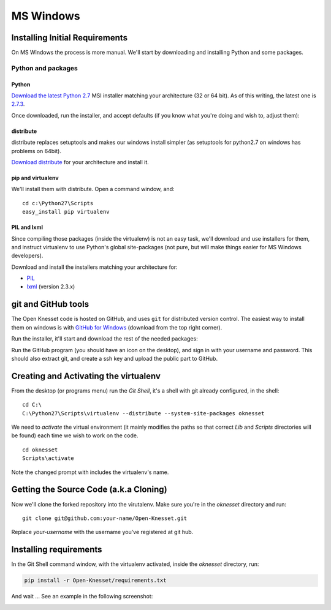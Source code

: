 ===========
MS Windows
===========

Installing Initial Requirements
=================================

On MS Windows the process is more manual. We'll start by downloading and
installing Python and some packages.

Python and packages
--------------------

Python
~~~~~~~~

`Download the latest Python 2.7`_ MSI installer matching your architecture
(32 or 64 bit). As of this writing, the latest one is `2.7.3`_.

.. _2.7.3: http://www.python.org/download/releases/2.7.3/
.. _Download the latest Python 2.7: http://python.org/download/releases/

Once downloaded, run the installer, and accept defaults (if you know what you're
doing and wish to, adjust them):

.. image:: python27_win.png
 
distribute
~~~~~~~~~~~~~~~

distribute replaces setuptools and makes our windows install simpler (as 
setuptools for python2.7 on windows has problems on 64bit).

`Download distribute`_ for your architecture and install it.

.. image:: distribute_win.png

.. _Download distribute: http://www.lfd.uci.edu/~gohlke/pythonlibs/#distribute

pip and virtualenv
~~~~~~~~~~~~~~~~~~~~~~

We'll install them with distribute. Open a command window, and::

    cd c:\Python27\Scripts
    easy_install pip virtualenv

PIL and lxml
~~~~~~~~~~~~~~

Since compiling those packages (inside the virtualenv) is not an easy task,
we'll download and use installers for them, and instruct virtualenv to use
Python's global site-packages (not pure, but will make things easier for MS
Windows developers).

Download and install the installers matching your architecture for:

- PIL_
- lxml_ (version 2.3.x)

.. _PIL: http://www.lfd.uci.edu/~gohlke/pythonlibs/#pil
.. _lxml: http://www.lfd.uci.edu/~gohlke/pythonlibs/#lxml


git and GitHub tools
=======================

The Open Knesset code is hosted on GitHub, and uses ``git`` for distributed
version control. The easiest way to install them on windows is with
`GitHub for Windows`_ (download from the top right corner).

Run the installer, it'll start and download the rest of the needed packages:

.. image:: github_tools_win.png

.. _GitHub for Windows: http://windows.github.com

Run the GitHub program (you should have an icon on the desktop), and sign in
with your username and password. This should also extract git, and create a ssh
key and upload the public part to GitHub.


Creating and Activating the virtualenv
===========================================

From the desktop (or programs menu) run the `Git Shell`, it's a shell with git
already configured, in the shell::

    cd C:\
    C:\Python27\Scripts\virtualenv --distribute --system-site-packages oknesset

We need to `activate` the virtual environment (it mainly modifies the paths so
that correct `Lib` and `Scripts` directories will be found) each time we wish to
work on the code. ::

    cd oknesset
    Scripts\activate

Note the changed prompt with includes the virtualenv's name.


Getting the Source Code (a.k.a Cloning)
=========================================

Now we'll clone the forked repository into the virutalenv.  Make sure you're in
the `oknesset` directory and run::

    git clone git@github.com:your-name/Open-Knesset.git

Replace `your-username` with the username you've registered at git hub.

Installing requirements
=============================

In the Git Shell command window, with the virtualenv activated,
inside the *oknesset* directory, run:

.. code-block:: sh

    pip install -r Open-Knesset/requirements.txt

And wait ... See an example in the following screenshot:

.. image:: git_shell.png
